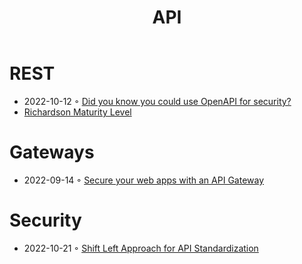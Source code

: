 :PROPERTIES:
:ID:       54bec2ff-12ea-444a-9c79-e33dbdb75d48
:END:
#+created: 20210421190700201
#+modified: 20210518184428214
#+revision: 0
#+tags: 
#+title: API
#+type: text/vnd.tiddlywiki

* REST
  - 2022-10-12 ◦ [[https://dev.to/nathan20/did-you-know-you-could-use-openapi-for-security-1hke][Did you know you could use OpenAPI for security?]]
  - [[id:9ebb968f-d7e4-4874-bda6-c9e82fa1f1a6][Richardson Maturity Level]]
* Gateways
- 2022-09-14 ◦ [[https://blog.frankel.ch/secure-webapps-api-gateway/][Secure your web apps with an API Gateway]]
* Security
- 2022-10-21 ◦ [[https://www.infoq.com/articles/shift-left-api-standardization/][Shift Left Approach for API Standardization]]

